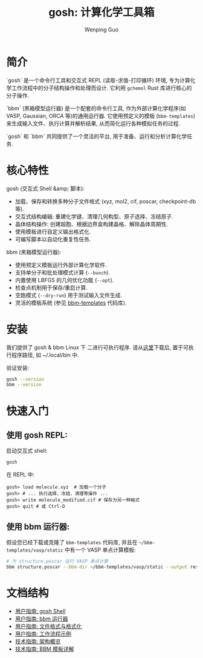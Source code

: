 #+TITLE: gosh: 计算化学工具箱
#+AUTHOR: Wenping Guo
#+OPTIONS: toc:nil num:nil ^:{} indent:t

* 简介
`gosh` 是一个命令行工具和交互式 REPL (读取-求值-打印循环) 环境, 专为计算化学工作流程中的分子结构操作和处理而设计. 它利用 =gchemol= Rust 库进行核心的分子操作.

`bbm` (黑箱模型运行器) 是一个配套的命令行工具, 作为外部计算化学程序(如 VASP, Gaussian, ORCA 等)的通用运行器. 它使用预定义的模板 (=bbm-templates=) 来生成输入文件、执行计算并解析结果, 从而简化运行各种模拟任务的过程.

`gosh` 和 `bbm` 共同提供了一个灵活的平台, 用于准备、运行和分析计算化学任务.

* 核心特性
gosh (交互式 Shell &amp; 脚本):
- 加载、保存和转换多种分子文件格式 (xyz, mol2, cif, poscar, checkpoint-db 等).
- 交互式结构编辑: 重建化学键、清理几何构型、原子选择、冻结原子.
- 晶体结构操作: 创建超胞、根据边界盒构建晶格、解除晶体周期性.
- 使用模板进行自定义输出格式化.
- 可编写脚本以自动化重复性任务.

bbm (黑箱模型运行器):
- 使用预定义模板运行外部计算化学软件.
- 支持单分子和批处理模式计算 (=--bunch=).
- 内置使用 LBFGS 的几何优化功能 (=--opt=).
- 检查点机制用于保存/重启计算.
- 空跑模式 (=--dry-run=) 用于测试输入文件生成.
- 灵活的模板系统 (参见 [[https://github.com/ybyygu/bbm-templates][bbm-templates]] 代码库).

* 安装
我们提供了 gosh & bbm Linux 下 二进行可执行程序. 请从[[https://github.com/ybyygu/bbm-templates/tree/master/bin][这里]]下载后, 置于可执行程序路径, 如 ~/.local/bin 中.

验证安装:

#+BEGIN_SRC bash
gosh --version
bbm --version
#+END_SRC

* 快速入门
** 使用 gosh REPL:

启动交互式 shell:
#+BEGIN_SRC bash
gosh
#+END_SRC

在 REPL 中:
#+BEGIN_SRC gosh
gosh> load molecule.xyz  # 加载一个分子
gosh> # ... 执行选择、冻结、清理等操作 ...
gosh> write molecule_modified.cif # 保存为另一种格式
gosh> quit # 或 Ctrl-D
#+END_SRC

** 使用 bbm 运行器:

假设您已经下载或克隆了 =bbm-templates= 代码库, 并且在 =~/bbm-templates/vasp/static= 中有一个 VASP 单点计算模板:

#+BEGIN_SRC bash
# 为 structure.poscar 运行 VASP 单点计算
bbm structure.poscar --bbm-dir ~/bbm-templates/vasp/static --output result.vaspout
#+END_SRC

* 文档结构
- [[file:user-guide/gosh-shell.org][用户指南: gosh Shell]]
- [[file:user-guide/bbm-runner.org][用户指南: bbm 运行器]]
- [[file:user-guide/file-formats.org][用户指南: 文件格式与格式化]]
- [[file:user-guide/workflows.org][用户指南: 工作流程示例]]
- [[file:technical-guide/architecture.org][技术指南: 架构概览]]
- [[file:technical-guide/bbm-templates.org][技术指南: BBM 模板详解]]
